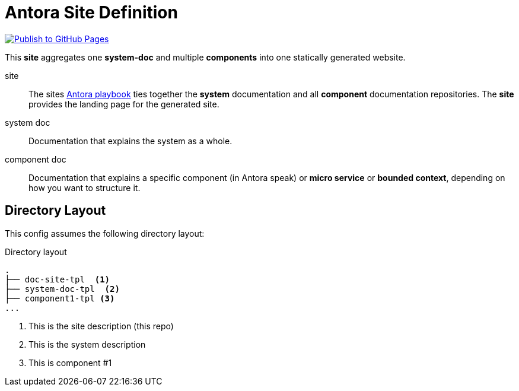 = Antora Site Definition

image:https://github.com/better-docs/doc-site-tpl/actions/workflows/publish.yml/badge.svg["Publish to GitHub Pages", link=https://github.com/better-docs/doc-site-tpl/actions/workflows/publish.yml]

This *site* aggregates one *system-doc* and multiple *components* into one statically generated website.

site:: The sites link:antora-playbook.yml[Antora playbook] ties together the *system* documentation  and all *component* documentation repositories. The *site* provides the landing page for the generated site.
system doc:: Documentation that explains the system as a whole.
component doc:: Documentation that explains a specific component (in Antora speak) or *micro service* or *bounded context*, depending on how you want to structure it.

== Directory Layout

This config assumes the following directory layout:

.Directory layout
----
.
├── doc-site-tpl  <1>
├── system-doc-tpl  <2>
├── component1-tpl <3>
...
----
<1> This is the site description (this repo)
<2> This is the system description
<3> This is component #1
